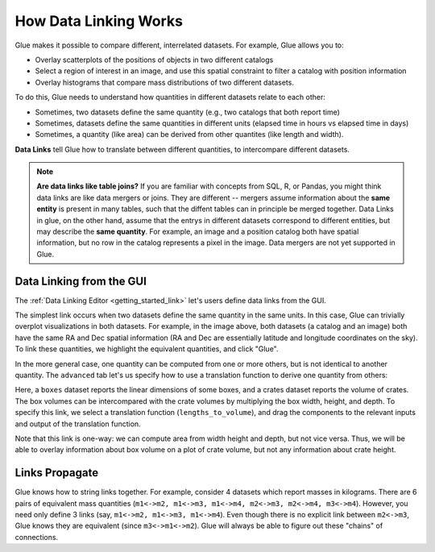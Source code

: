 .. _component_link:

How Data Linking Works
======================

.. currentmodule: glue.core

Glue makes it possible to compare different, interrelated datasets. For example, Glue allows you to:

* Overlay scatterplots of the positions of objects in two different catalogs
* Select a region of interest in an image, and use this spatial constraint to filter a catalog with position information
* Overlay histograms that compare mass distributions of two different datasets.

To do this, Glue needs to understand how quantities in different datasets relate to each other:

* Sometimes, two datasets define the same quantity (e.g., two catalogs that both report time)
* Sometimes, datasets define the same quantities in different units (elapsed time in hours vs elapsed time in days)
* Sometimes, a quantity (like area) can be derived from other quantites (like length and width).

**Data Links** tell Glue how to translate between different quantities,
to intercompare different datasets.

.. note::

  **Are data links like table joins?** If you are familiar with
  concepts from SQL, R, or Pandas, you might think data links are like
  data mergers or joins. They are different -- mergers assume
  information about the **same entity** is present in many tables,
  such that the diffent tables can in principle be merged together.
  Data Links in glue, on the other hand, assume that the entrys in
  different datasets correspond to different entities, but may
  describe the **same quantity**. For example, an image and a position
  catalog both have spatial information, but no row in the catalog
  represents a pixel in the image. Data mergers are not yet supported
  in Glue.


Data Linking from the GUI
-------------------------
The :ref:`Data Linking Editor <getting_started_link>` let's users
define data links from the GUI.


.. image:: link_dialog.png
   :width: 400

The simplest link occurs when two datasets define the same quantity in
the same units. In this case, Glue can trivially overplot
visualizations in both datasets. For example, in the image above, both
datasets (a catalog and an image) both have the same RA and Dec
spatial information (RA and Dec are essentially latitude and longitude
coordinates on the sky). To link these quantities, we highlight the
equivalent quantities, and click "Glue".

.. image:: link_dialog_2.png
   :width: 400

In the more general case, one quantity can be computed from one or more others,
but is not identical to another quantity. The ``advanced`` tab let's us
specify how to use a translation function to derive one quantity from others:

.. image:: link_dialog_3.png
   :width: 400

Here, a ``boxes`` dataset reports the linear dimensions of some boxes, and a crates dataset reports the volume of crates. The box volumes can be intercompared with the crate volumes by multiplying the box width, height, and depth.
To specify this link, we select a translation function (``lengths_to_volume``),
and drag the components to the relevant inputs and output of the translation
function.

Note that this link is one-way: we can compute area from width height
and depth, but not vice versa. Thus, we will be able to overlay
information about box volume on a plot of crate volume, but not any
information about crate height.


Links Propagate
---------------

Glue knows how to string links together. For example, consider
4 datasets which report masses in kilograms. There are
6 pairs of equivalent mass quantities (``m1<->m2, m1<->m3, m1<->m4, m2<->m3, m2<->m4, m3<->m4``). However, you need only define 3 links (say, ``m1<->m2, m1<->m3, m1<->m4``). Even though there is no explicit link between ``m2<->m3``, Glue knows they are equivalent (since ``m3<->m1<->m2``). Glue will always be able
to figure out these "chains" of connections.
